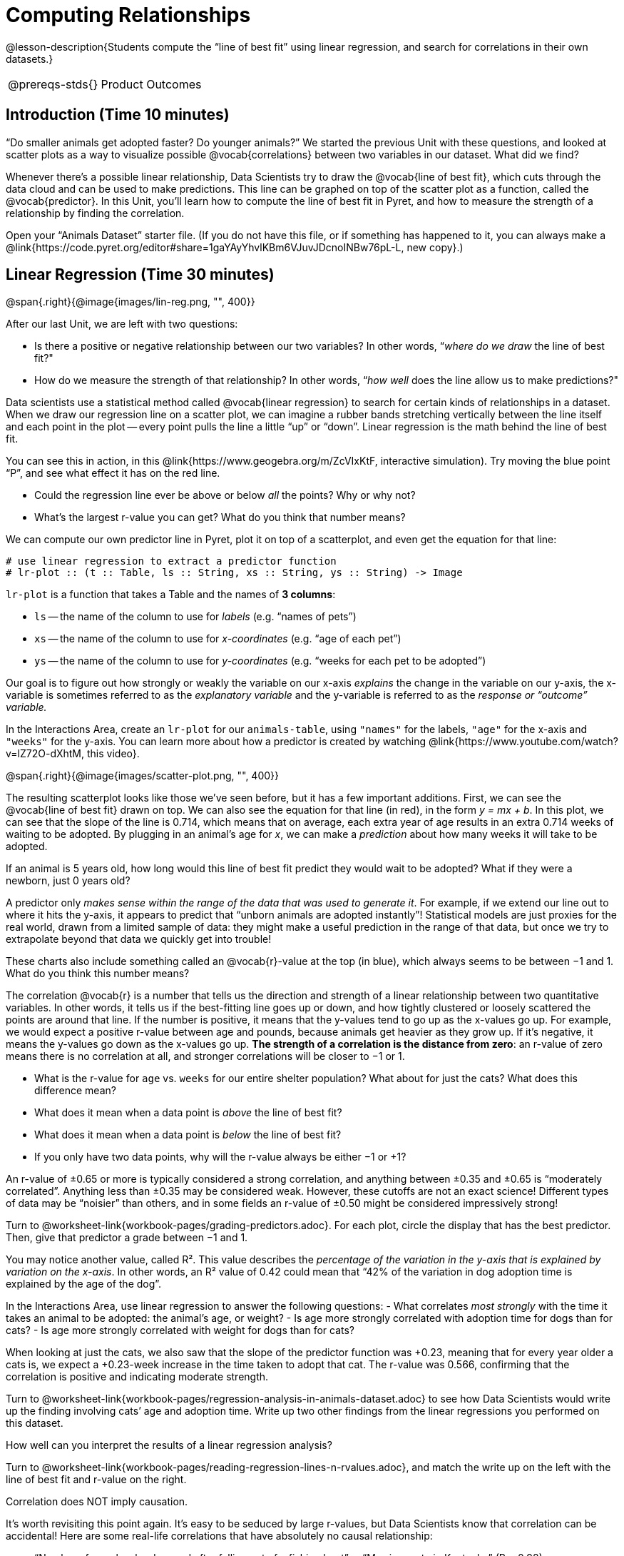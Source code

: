 = Computing Relationships

@lesson-description{Students compute the “line of best fit” using
linear regression, and search for correlations in their own
datasets.}

[.left-header,cols="20a,80a",stripes=none]
|===
@prereqs-stds{}
|Product Outcomes
|Students

* interpret linear regression data for the animals table
* use linear regression to quantify patterns in their chosen
dataset, and write up their findings

@worksheet-include{ds-questions-n-defs/xtra/lang-prereq.adoc}
|===

== Introduction (Time 10 minutes)

“Do smaller animals get adopted faster? Do younger animals?” We
started the previous Unit with these questions, and looked at
scatter plots as a way to visualize possible @vocab{correlations}
between two variables in our dataset. What did we find?

Whenever there’s a possible linear relationship, Data Scientists
try to draw the @vocab{line of best fit}, which cuts through the
data cloud and can be used to make predictions. This line can be
graphed on top of the scatter plot as a function, called the
@vocab{predictor}. In this Unit, you’ll learn how to compute the
line of best fit in Pyret, and how to measure the strength of a
relationship by finding the correlation.

Open your “Animals Dataset” starter file. (If you do not have
this file, or if something has happened to it, you can always
make a
@link{https://code.pyret.org/editor#share=1gaYAyYhvlKBm6VJuvJDcnoINBw76pL-L,
new copy}.)

== Linear Regression (Time 30 minutes)

@span{.right}{@image{images/lin-reg.png, "", 400}}

After our last Unit, we are left with two questions:

- Is there a positive or negative relationship between our two
  variables? In other words, “_where do we draw_ the line of best
  fit?"
- How do we measure the strength of that relationship? In other
  words, “_how well_ does the line allow us to make predictions?"

Data scientists use a statistical method called @vocab{linear
regression} to search for certain kinds of relationships in a
dataset. When we draw our regression line on a scatter plot, we
can imagine a rubber bands stretching vertically between the line
itself and each point in the plot -- every point pulls the line a
little “up” or “down”. Linear regression is the math behind the
line of best fit.

[.lesson-instruction]
--
You can see this in action, in this
@link{https://www.geogebra.org/m/ZcVIxKtF, interactive
simulation). Try
moving the blue point “P”, and see what effect it has on the red
line.

- Could the regression line ever be above or below _all_ the
  points? Why or why not?
- What’s the largest r-value you can get? What do you think that
  number means? 
--

////
Give students some time to experiment here! Can
your students come up with rules or suggestions for how to
minimize error?
////

We can compute our own predictor line in Pyret, plot it on top of
a scatterplot, and even get the equation for that line:

----
# use linear regression to extract a predictor function
# lr-plot :: (t :: Table, ls :: String, xs :: String, ys :: String) -> Image
----

`lr-plot` is a function that takes a Table and the names of *3 columns*:

- `ls` -- the name of the column to use for _labels_ (e.g. “names
  of pets”)
- `xs` -- the name of the column to use for _x-coordinates_ (e.g.
  “age of each pet”)
- `ys` -- the name of the column to use for _y-coordinates_ (e.g.
  “weeks for each pet to be adopted”)

////
If you want to teach students the algorithm for linear regression
(calculating ordinary least squares), now is the time. However,
this algorithm is not a core portion of Bootstrap:Data Science.
////

Our goal is to figure out how strongly or weakly the variable on
our x-axis _explains_ the change in the variable on our y-axis,
the x-variable is sometimes referred to as the _explanatory
variable_ and the y-variable is referred to as the _response or
“outcome” variable._

[.lesson-instruction]
In the Interactions Area, create an
`lr-plot` for our `animals-table`, using `"names"` for the
labels, `"age"` for the x-axis and `"weeks"` for the y-axis. You
can learn more about how a predictor is created by watching
@link{https://www.youtube.com/watch?v=lZ72O-dXhtM, this
video}.

@span{.right}{@image{images/scatter-plot.png, "", 400}}

The resulting scatterplot looks like those we’ve seen before, but
it has a few important additions. First, we can see the @vocab{line of
best fit} drawn on top. We can also see the equation for that line
(in red), in the form _y = mx + b_. In this plot, we can see that the
slope of the line is 0.714, which means that on average, each
extra year of age results in an extra 0.714 weeks of waiting to
be adopted. By plugging in an animal’s age for _x_, we can make a
_prediction_ about how many weeks it will take to be adopted.

[.lesson-instruction]
If an animal is 5 years old, how long would this line of best fit
predict they would wait to be adopted? What if they were a
newborn, just 0 years old?

A predictor only _makes sense within the range of the data that
was used to generate it_. For example, if we extend our line out
to where it hits the y-axis, it appears to predict that “unborn
animals are adopted instantly”! Statistical models are just
proxies for the real world, drawn from a limited sample of data:
they might make a useful prediction in the range of that data,
but once we try to extrapolate beyond that data we quickly get
into trouble!

These charts also include something called an @vocab{r}-value at the top
(in blue), which always seems to be between −1 and 1. What do you
think this number means?

The correlation @vocab{r} is a number that tells us the direction and
strength of a linear relationship between two quantitative
variables. In other words, it tells us if the best-fitting line
goes up or down, and how tightly clustered or loosely scattered
the points are around that line. If the number is positive, it
means that the y-values tend to go up as the x-values go up. For
example, we would expect a positive r-value between age and
pounds, because animals get heavier as they grow up. If it’s
negative, it means the y-values go down as the x-values go up.
*The strength of a correlation is the distance from zero*: an
r-value of zero means there is no correlation at all, and
stronger correlations will be closer to −1 or 1.

- What is the r-value for `age` vs. `weeks` for our entire shelter
  population? What about for just the cats? What does this
  difference mean?
- What does it mean when a data point is _above_ the line of best
  fit?
- What does it mean when a data point is _below_ the line of best
  fit?
- If you only have two data points, why will the r-value always
  be either −1 or +1?

////
It’s always possible to draw a line between points, so any
predictor for a 2-item dataset will be perfect! Of course, that’s
why we never trust correlations drawn from such a small sample
size!
////

An r-value of ±0.65 or more is typically considered a strong
correlation, and anything between ±0.35 and ±0.65 is “moderately
correlated”. Anything less than ±0.35 may be considered weak.
However, these cutoffs are not an exact science! Different types
of data may be “noisier” than others, and in some fields an
r-value of ±0.50 might be considered impressively strong!

[.lesson-instruction]
Turn to @worksheet-link{workbook-pages/grading-predictors.adoc}.
For each plot, circle the display that has the best predictor.
Then, give that predictor a grade between −1 and 1.

You may notice another value, called R². This value describes the
_percentage of the variation in the y-axis that is explained by
variation on the x-axis_. In other words, an R² value of 0.42
could mean that “42% of the variation in dog adoption time is
explained by the age of the dog”.

////
Discussion of R2 may be appropriate for older students, or in an
AP Statistics class.
////

[.lesson-instruction]
In the Interactions Area, use linear regression to answer the following questions:
- What correlates _most strongly_ with the time it takes an animal
  to be adopted: the animal’s age, or weight?
- Is age more strongly correlated with adoption time for dogs
  than for cats?
- Is age more strongly correlated with weight for dogs than for
  cats?

When looking at just the cats, we also saw that the slope of the
predictor function was +0.23, meaning that for every year older a
cats is, we expect a +0.23-week increase in the time taken to
adopt that cat. The r-value was 0.566, confirming that the
correlation is positive and indicating moderate strength.

[.lesson-instruction]
Turn to
@worksheet-link{workbook-pages/regression-analysis-in-animals-dataset.adoc}
to see how Data Scientists would write up the finding involving
cats’ age and adoption time. Write up two other findings from the
linear regressions you performed on this dataset.

////
Have students read their text aloud, to get comfortable with the phrasing.
////

How well can you interpret the results of a linear regression analysis?

[.lesson-instruction]
Turn to
@worksheet-link{workbook-pages/reading-regression-lines-n-rvalues.adoc},
and match the write up on the left with the line of best fit and
r-value on the right.

[.lesson-point]
Correlation does NOT imply causation.

It’s worth revisiting this point again. It’s easy to be seduced
by large r-values, but Data Scientists know that correlation can
be accidental! Here are some real-life correlations that have
absolutely no causal relationship:

- “Number of people who drowned after falling out of a fishing
  boat” v. “Marriage rate in Kentucky” (R = 0.98)
- “Average per-person consumption of chicken” v. “U.S. crude oil
  imports” (R = 0.95)
- “Marriage rate in Wyoming” v. “Domestic production of cars”
  (R = 0.99)

////
All of these correlations come from the Spurious Correlations
website. If time allows, have your students explore the site to
see more!
////

== Your Dataset (Time 40 minutes)

[.lesson-instruction]
Turn back to
@worksheet-link{ds-visualizing-relationships/workbook-pages/correlations-in-my-dataset.adoc},
where you listed possible correlations. Use Table Plans and the
Design Recipe to investigate these correlations. If you need
blank Table Plans or Design Recipes, you can find them at the
back your workbook, just before the Contracts.

[.lesson-instruction]
What correlations did you find? Did you need to filter out
certain rows in order to get those correlations? Write up your
findings by filling out
@worksheet-link{workbook-pages/regression-analysis-in-my-dataset.adoc}.

////
Have several students read their findings aloud.
////

== Closing (Time 10 minutes)

@span{.right}{@image{images/lin-reg-2.png, "", 400}}

You’ve learned how linear regression can be used to fit a line to
a linear cloud, and how to determine the direction and strength
of that relationship. The word “linear” is important here. In the
image on the right, there’s clearly a pattern, but it doesn’t
look like a straight line! There are many other kinds of
statistical models out there, but all of them work the same way:
use a particular kind of mathematical function (linear or
otherwise), to figure out how to get the “best fit” for a cloud
of data.

== Additional Exercises:

- @worksheet-link{workbook-pages/describing-relationships-1.pdf, Describing Relationships 1}
- @worksheet-link{workbook-pages/describing-relationships-2.pdf, Describing Relationships 2}
